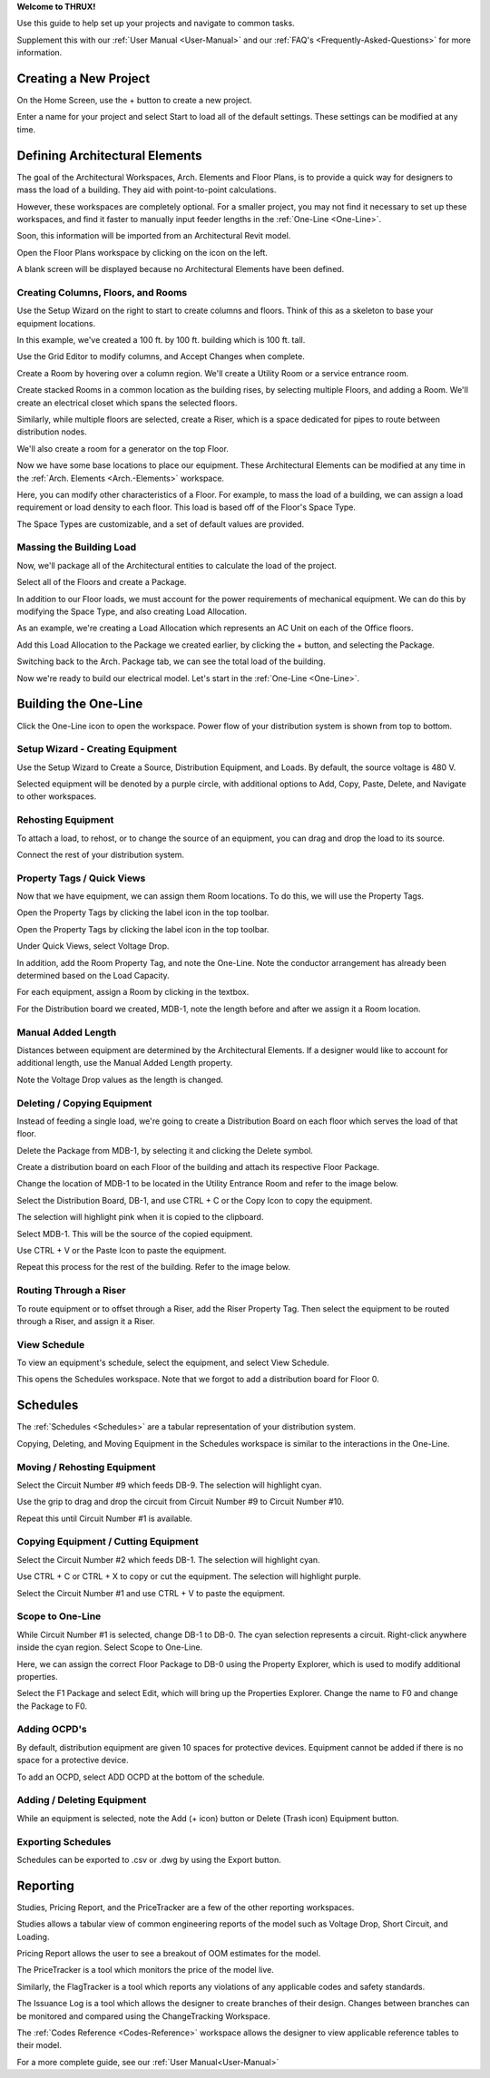 .. _Quick-Start-Guide:

**Welcome to THRUX!**

Use this guide to help set up your projects and navigate to common tasks.  

Supplement this with our :ref:`User Manual <User-Manual>` and our :ref:`FAQ's <Frequently-Asked-Questions>` for more information.

**Creating a New Project**
==========================

On the Home Screen, use the + button to create a new project.

.. image:: images/new_project-1.PNG
    :align: center

Enter a name for your project and select Start to load all of the default settings.  These settings can be modified at any time.

.. image:: images/new_project-2.PNG
    :align: center

**Defining Architectural Elements**
===================================

The goal of the Architectural Workspaces, Arch. Elements and Floor Plans, is to provide a quick way for designers to mass the load of a building.  They aid with point-to-point calculations.

However, these workspaces are completely optional.  For a smaller project, you may not find it necessary to set up these workspaces, and find it faster to manually input feeder lengths in the :ref:`One-Line <One-Line>`.

Soon, this information will be imported from an Architectural Revit model.

Open the Floor Plans workspace by clicking on the icon on the left.

.. image:: images/floorplans-icon.PNG
    :align: center

A blank screen will be displayed because no Architectural Elements have been defined.

.. image:: images/floorplans-1.PNG
    :align: center

Creating Columns, Floors, and Rooms
-----------------------------------

Use the Setup Wizard on the right to start to create columns and floors.  Think of this as a skeleton to base your equipment locations.

.. image:: images/floorplans-2.PNG
    :align: center

.. image:: images/floorplans-3.PNG
    :align: center

In this example, we've created a 100 ft. by 100 ft. building which is 100 ft. tall.

.. image:: images/floorplans-4.PNG
    :align: center

Use the Grid Editor to modify columns, and Accept Changes when complete.

.. image:: images/floorplans-grid_editor.PNG
    :align: center

Create a Room by hovering over a column region.  We'll create a Utility Room or a service entrance room.

.. image:: images/floorplans-room-1.PNG
    :align: center

.. image:: images/floorplans-room-2.PNG
    :align: center

.. image:: images/floorplans-room-3.PNG
    :align: center

Create stacked Rooms in a common location as the building rises, by selecting multiple Floors, and adding a Room.  We'll create an electrical closet which spans the selected floors.

.. image:: images/floorplans-room-4.PNG
    :align: center

.. image:: images/floorplans-room-5.PNG
    :align: center

Similarly, while multiple floors are selected, create a Riser, which is a space dedicated for pipes to route between distribution nodes.

.. image:: images/floorplans-riser-1.PNG
    :align: center

.. image:: images/floorplans-riser-2.PNG
    :align: center

.. image:: images/floorplans-riser-3.PNG
    :align: center

We'll also create a room for a generator on the top Floor.

.. image:: images/floorplans-room-6.PNG
    :align: center

.. image:: images/floorplans-room-7.PNG
    :align: center

Now we have some base locations to place our equipment.  These Architectural Elements can be modified at any time in the :ref:`Arch. Elements <Arch.-Elements>` workspace.

.. image:: images/archelements-1.PNG
    :align: center

Here, you can modify other characteristics of a Floor.  For example, to mass the load of a building, we can assign a load requirement or load density to each floor.  This load is based off of the Floor's Space Type.

.. image:: images/archelements-2.PNG
    :align: center

The Space Types are customizable, and a set of default values are provided.  

Massing the Building Load
-------------------------

Now, we'll package all of the Architectural entities to calculate the load of the project.

Select all of the Floors and create a Package.

.. image:: images/archelements-building_load-1.PNG
    :align: center

.. image:: images/archelements-building_load-2.PNG
    :align: center

In addition to our Floor loads, we must account for the power requirements of mechanical equipment.  We can do this by modifying the Space Type, and also creating Load Allocation.

As an example, we're creating a Load Allocation which represents an AC Unit on each of the Office floors.

.. image:: images/archelements-building_load-3.PNG
    :align: center

Add this Load Allocation to the Package we created earlier, by clicking the + button, and selecting the Package.

.. image:: images/archelements-building_load-4.PNG
    :align: center

Switching back to the Arch. Package tab, we can see the total load of the building.

Now we're ready to build our electrical model.  Let's start in the :ref:`One-Line <One-Line>`.

**Building the One-Line**
=========================

Click the One-Line icon to open the workspace.  Power flow of your distribution system is shown from top to bottom.

.. image:: images/one-line-icon.PNG
    :align: center

.. image:: images/one-line-1.PNG
    :align: center

Setup Wizard - Creating Equipment
---------------------------------

Use the Setup Wizard to Create a Source, Distribution Equipment, and Loads.  By default, the source voltage is 480 V.

.. image:: images/one-line-2.PNG
    :align: center

.. image:: images/one-line-3.PNG
    :align: center

Selected equipment will be denoted by a purple circle, with additional options to Add, Copy, Paste, Delete, and Navigate to other workspaces.

.. image:: images/one-line-4.PNG
    :align: center

.. image:: images/one-line-5.PNG
    :align: center

.. image:: images/one-line-6.PNG
    :align: center

Rehosting Equipment
-------------------

To attach a load, to rehost, or to change the source of an equipment, you can drag and drop the load to its source.

.. image:: images/one-line-rehost-1.PNG
    :align: center

.. image:: images/one-line-rehost-2.PNG
    :align: center

Connect the rest of your distribution system.

.. image:: images/one-line-rehost-3.PNG
    :align: center

Property Tags / Quick Views
---------------------------

Now that we have equipment, we can assign them Room locations.  To do this, we will use the Property Tags.

Open the Property Tags by clicking the label icon in the top toolbar.

.. image:: images/one-line-property-tags-1.PNG
    :align: center

Open the Property Tags by clicking the label icon in the top toolbar.

.. image:: images/one-line-property-tags-1.PNG
    :align: center

Under Quick Views, select Voltage Drop.

.. image:: images/one-line-property-tags-2.PNG
    :align: center

In addition, add the Room Property Tag, and note the One-Line.  Note the conductor arrangement has already been determined based on the Load Capacity. 

.. image:: images/one-line-property-tags-3.PNG
    :align: center

For each equipment, assign a Room by clicking in the textbox.

.. image:: images/one-line-property-tags-4.PNG
    :align: center

.. image:: images/one-line-property-tags-5.PNG
    :align: center

For the Distribution board we created, MDB-1, note the length before and after we assign it a Room location.

.. image:: images/one-line-property-tags-6.PNG
    :align: center

.. image:: images/one-line-property-tags-7.PNG
    :align: center

Manual Added Length
-------------------

Distances between equipment are determined by the Architectural Elements.  If a designer would like to account for additional length, use the Manual Added Length property.

.. image:: images/one-line-property-tags-8.PNG
    :align: center

.. image:: images/one-line-property-tags-9.PNG
    :align: center

Note the Voltage Drop values as the length is changed.

.. image:: images/one-line-property-tags-10.PNG
    :align: center

Deleting / Copying Equipment
----------------------------

Instead of feeding a single load, we're going to create a Distribution Board on each floor which serves the load of that floor.  

Delete the Package from MDB-1, by selecting it and clicking the Delete symbol.

.. image:: images/one-line-delete.PNG
    :align: center

Create a distribution board on each Floor of the building and attach its respective Floor Package.

.. image:: images/one-line-copy-1.PNG
    :align: center

Change the location of MDB-1 to be located in the Utility Entrance Room and refer to the image below.

.. image:: images/one-line-copy-2.PNG
    :align: center

Select the Distribution Board, DB-1, and use CTRL + C or the Copy Icon to copy the equipment.

.. image:: images/one-line-copy-icon.PNG
    :align: center

.. image:: images/one-line-copy-3.PNG
    :align: center

The selection will highlight pink when it is copied to the clipboard.

.. image:: images/one-line-copy-4.PNG
    :align: center

Select MDB-1.  This will be the source of the copied equipment.

.. image:: images/one-line-copy-5.PNG
    :align: center

Use CTRL + V or the Paste Icon to paste the equipment.

.. image:: images/one-line-paste-icon.PNG
    :align: center

.. image:: images/one-line-copy-6.PNG
    :align: center

Repeat this process for the rest of the building.  Refer to the image below.

.. image:: images/one-line-copy-7.PNG
    :align: center

Routing Through a Riser
-----------------------

To route equipment or to offset through a Riser, add the Riser Property Tag.  Then select the equipment to be routed through a Riser, and assign it a Riser. 

.. image:: images/one-line-riser-1.PNG
    :align: center

.. image:: images/one-line-riser-2.PNG
    :align: center

View Schedule
-------------

To view an equipment's schedule, select the equipment, and select View Schedule.

.. image:: images/one-line-view-schedule-1.PNG
    :align: center

This opens the Schedules workspace.  Note that we forgot to add a distribution board for Floor 0.

.. image:: images/one-line-view-schedule-2.PNG
    :align: center

**Schedules**
=============

The :ref:`Schedules <Schedules>` are a tabular representation of your distribution system.

Copying, Deleting, and Moving Equipment in the Schedules workspace is similar to the interactions in the One-Line.

Moving / Rehosting Equipment
----------------------------

Select the Circuit Number #9 which feeds DB-9.  The selection will highlight cyan.

.. image:: images/schedules-moving-equipment-1.PNG
    :align: center

.. image:: images/schedules-moving-equipment-2.PNG
    :align: center

.. image:: images/schedules-moving-equipment-icon.PNG
    :align: center

Use the grip to drag and drop the circuit from Circuit Number #9 to Circuit Number #10.

.. image:: images/schedules-moving-equipment-3.PNG
    :align: center

.. image:: images/schedules-moving-equipment-4.PNG
    :align: center

Repeat this until Circuit Number #1 is available.

.. image:: images/schedules-moving-equipment-5.PNG
    :align: center

Copying Equipment / Cutting Equipment
-------------------------------------

Select the Circuit Number #2 which feeds DB-1.  The selection will highlight cyan.

.. image:: images/schedules-copying-equipment-1.PNG
    :align: center

.. image:: images/schedules-copying-equipment-2.PNG
    :align: center

Use CTRL + C  or CTRL + X to copy or cut the equipment.  The selection will highlight purple.

.. image:: images/schedules-copying-equipment-3.PNG
    :align: center

Select the Circuit Number #1 and use CTRL + V to paste the equipment.  

.. image:: images/schedules-copying-equipment-4.PNG
    :align: center

Scope to One-Line
-----------------

While Circuit Number #1 is selected, change DB-1 to DB-0.  The cyan selection represents a circuit.  Right-click anywhere inside the cyan region.  Select Scope to One-Line.

.. image:: images/schedules-scope-to-one-line-1.PNG
    :align: center

Here, we can assign the correct Floor Package to DB-0 using the Property Explorer, which is used to modify additional properties.

.. image:: images/schedules-scope-to-one-line-2.PNG
    :align: center

Select the F1 Package and select Edit, which will bring up the Properties Explorer.  Change the name to F0 and change the Package to F0.

.. image:: images/schedules-scope-to-one-line-3.PNG
    :align: center

Adding OCPD's
-------------
By default, distribution equipment are given 10 spaces for protective devices.  Equipment cannot be added if there is no space for a protective device.

To add an OCPD, select ADD OCPD at the bottom of the schedule.

.. image:: images/schedules-add-OCPD-1.PNG
    :align: center

.. image:: images/schedules-add-OCPD-2.PNG
    :align: center

Adding / Deleting Equipment
---------------------------

While an equipment is selected, note the Add (+ icon) button or Delete (Trash icon) Equipment button.

.. image:: images/schedules-add-equipment-icon.PNG
    :align: center

.. image:: images/schedules-delete-equipment-icon.PNG
    :align: center

Exporting Schedules
-------------------

Schedules can be exported to .csv or .dwg by using the Export button.

.. image:: images/schedules-export-icon.PNG
    :align: center

.. image:: images/schedules-export-autocad.PNG
    :align: center

**Reporting**
=============

Studies, Pricing Report, and the PriceTracker are a few of the other reporting workspaces.

Studies allows a tabular view of common engineering reports of the model such as Voltage Drop, Short Circuit, and Loading.

Pricing Report allows the user to see a breakout of OOM estimates for the model.

.. image:: images/studies-pricing-icons.PNG
    :align: center

The PriceTracker is a tool which monitors the price of the model live.

.. image:: images/pricetracker-icon.PNG
    :align: center

Similarly, the FlagTracker is a tool which reports any violations of any applicable codes and safety standards.

.. image:: images/flagtracker-icon.PNG
    :align: center

The Issuance Log is a tool which allows the designer to create branches of their design.  Changes between branches can be monitored and compared using the ChangeTracking Workspace.

.. image:: images/issuance-log-icon.PNG
    :align: center

.. image:: images/change-tracking-icon.PNG
    :align: center

The :ref:`Codes Reference <Codes-Reference>` workspace allows the designer to view applicable reference tables to their model.

.. image:: images/codes-reference-icon.PNG
    :align: center

For a more complete guide, see our :ref:`User Manual<User-Manual>`